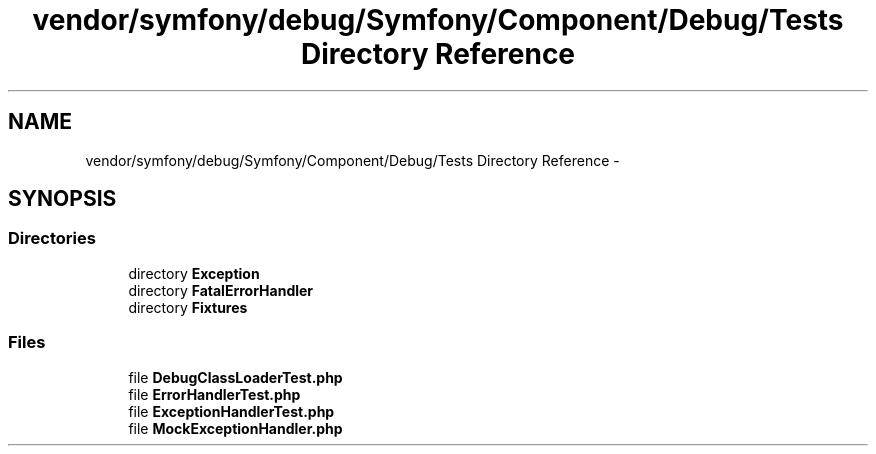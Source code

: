 .TH "vendor/symfony/debug/Symfony/Component/Debug/Tests Directory Reference" 3 "Tue Apr 14 2015" "Version 1.0" "VirtualSCADA" \" -*- nroff -*-
.ad l
.nh
.SH NAME
vendor/symfony/debug/Symfony/Component/Debug/Tests Directory Reference \- 
.SH SYNOPSIS
.br
.PP
.SS "Directories"

.in +1c
.ti -1c
.RI "directory \fBException\fP"
.br
.ti -1c
.RI "directory \fBFatalErrorHandler\fP"
.br
.ti -1c
.RI "directory \fBFixtures\fP"
.br
.in -1c
.SS "Files"

.in +1c
.ti -1c
.RI "file \fBDebugClassLoaderTest\&.php\fP"
.br
.ti -1c
.RI "file \fBErrorHandlerTest\&.php\fP"
.br
.ti -1c
.RI "file \fBExceptionHandlerTest\&.php\fP"
.br
.ti -1c
.RI "file \fBMockExceptionHandler\&.php\fP"
.br
.in -1c
